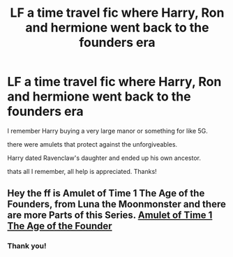 #+TITLE: LF a time travel fic where Harry, Ron and hermione went back to the founders era

* LF a time travel fic where Harry, Ron and hermione went back to the founders era
:PROPERTIES:
:Author: nielswerf001
:Score: 5
:DateUnix: 1562665045.0
:DateShort: 2019-Jul-09
:FlairText: What's That Fic?
:END:
I remember Harry buying a very large manor or something for like 5G.

there were amulets that protect against the unforgiveables.

Harry dated Ravenclaw's daughter and ended up his own ancestor.

thats all I remember, all help is appreciated. Thanks!


** Hey the ff is Amulet of Time 1 The Age of the Founders, from Luna the Moonmonster and there are more Parts of this Series. [[https://m.fanfiction.net/s/844334/1/Amulet-of-Time-1-The-Age-of-the-Founders][Amulet of Time 1 The Age of the Founder]]
:PROPERTIES:
:Author: G2009
:Score: 2
:DateUnix: 1562675854.0
:DateShort: 2019-Jul-09
:END:

*** Thank you!
:PROPERTIES:
:Author: nielswerf001
:Score: 1
:DateUnix: 1562680820.0
:DateShort: 2019-Jul-09
:END:
